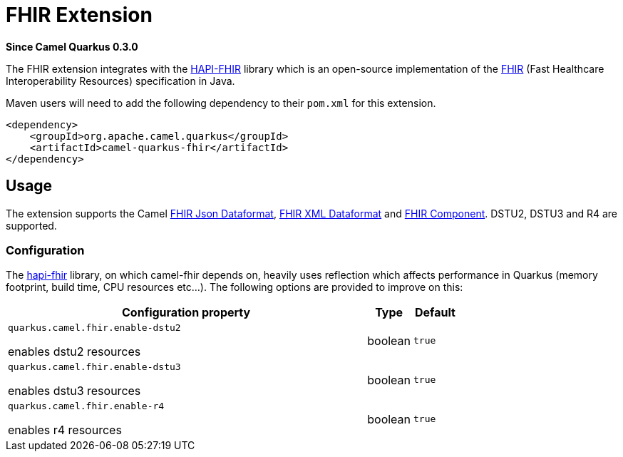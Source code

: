 [[fhir]]
= FHIR Extension

*Since Camel Quarkus 0.3.0*

The FHIR extension integrates with the
http://hapifhir.io/[HAPI-FHIR] library which is an open-source implementation of the
http://hl7.org/implement/standards/fhir/[FHIR] (Fast Healthcare Interoperability Resources) specification in Java.

Maven users will need to add the following dependency to their `pom.xml` for this extension.

[source,xml]
------------------------------------------------------------
<dependency>
    <groupId>org.apache.camel.quarkus</groupId>
    <artifactId>camel-quarkus-fhir</artifactId>
</dependency>
------------------------------------------------------------

== Usage

The extension supports the Camel https://camel.apache.org/components/latest/fhirJson-dataformat.html[FHIR Json Dataformat], https://camel.apache.org/components/latest/fhirXml-dataformat.html[FHIR XML Dataformat] and https://camel.apache.org/components/latest/fhir-component.html[FHIR Component]. DSTU2, DSTU3 and R4 are supported.

=== Configuration

The https://hapifhir.io/download.html[hapi-fhir] library, on which camel-fhir depends on, heavily uses reflection which affects performance in Quarkus (memory footprint, build time, CPU resources etc...). The following options are provided to improve on this:

[cols="80,.^10,.^10"]
|===
|Configuration property |Type |Default

|`quarkus.camel.fhir.enable-dstu2`

 enables dstu2 resources
|boolean
|`true`

|`quarkus.camel.fhir.enable-dstu3`

 enables dstu3 resources
|boolean
|`true`

|`quarkus.camel.fhir.enable-r4`

 enables r4 resources
|boolean
|`true`
|===

